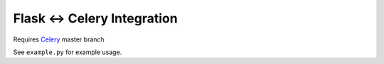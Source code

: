 ==============================
 Flask <-> Celery Integration
==============================

Requires Celery_ master branch

.. _Celery: http://github.com/ask/celery


See ``example.py`` for example usage.

